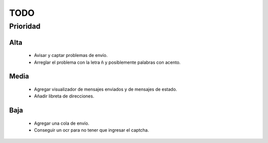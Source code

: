 TODO
====

Prioridad
---------

Alta
####

  * Avisar y captar problemas de envío.
  * Arreglar el problema con la letra ñ y posiblemente palabras con acento.
  
Media
#####

  * Agregar visualizador de mensajes enviados y de mensajes de estado.
  * Añadir libreta de direcciones.

Baja
####
  
  * Agregar una cola de envío.
  * Conseguir un ocr para no tener que ingresar el captcha.
